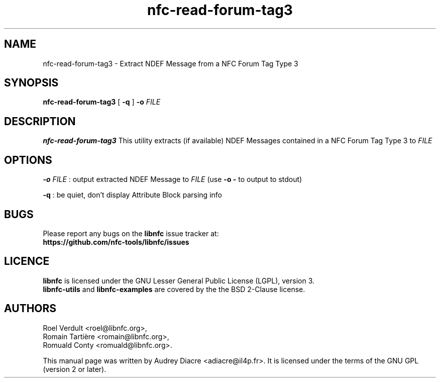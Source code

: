 .TH nfc-read-forum-tag3 1 "November 22, 2011" "libnfc" "NFC Utilities"
.SH NAME
nfc-read-forum-tag3 \- Extract NDEF Message from a NFC Forum Tag Type 3
.SH SYNOPSIS
.B nfc-read-forum-tag3
.RI [
.RI \fR\fB\-q\fR
.RI ]
.RI \fR\fB\-o\fR
.IR FILE 
.SH DESCRIPTION
.B nfc-read-forum-tag3
This utility extracts (if available) NDEF Messages contained in a NFC Forum Tag Type 3 to
.IR FILE
.
.SH OPTIONS
\fR\fB\-o\fR 
.IR FILE
: output extracted NDEF Message to
.IR FILE
(use
\fR\fB\-o \-\fR 
to output to stdout)

\fR\fB\-q\fR 
: be quiet, don't display Attribute Block parsing info

.SH BUGS
Please report any bugs on the
.B libnfc
issue tracker at:
.br
.BR https://github.com/nfc-tools/libnfc/issues
.SH LICENCE
.B libnfc
is licensed under the GNU Lesser General Public License (LGPL), version 3.
.br
.B libnfc-utils
and
.B libnfc-examples
are covered by the the BSD 2-Clause license.
.SH AUTHORS
Roel Verdult <roel@libnfc.org>, 
.br
Romain Tartière <romain@libnfc.org>, 
.br
Romuald Conty <romuald@libnfc.org>.
.PP
This manual page was written by Audrey Diacre <adiacre@il4p.fr>.
It is licensed under the terms of the GNU GPL (version 2 or later).